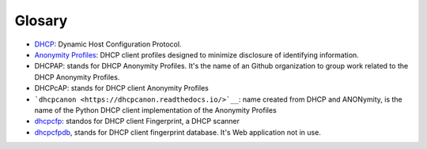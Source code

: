 Glosary
=========

* `DHCP <https://en.wikipedia.org/wiki/DHCP>`__: Dynamic Host Configuration Protocol.
* `Anonymity Profiles <https://tools.ietf.org/html/rfc7844.html>`__: DHCP client
  profiles designed to minimize disclosure of identifying information.
* DHCPAP: stands for DHCP Anonymity Profiles. It's the name of an
  Github organization to group work related to the DHCP Anonymity Profiles.
* DHCPcAP: stands for DHCP client Anonymity Profiles
* ```dhcpcanon <https://dhcpcanon.readthedocs.io/>`__``:
  name created from DHCP and ANONymity, is the name of the
  Python DHCP client implementation of the Anonymity Profiles
* `dhcpcfp <https://dhcpcfp.readthedocs.io/>`__: standos for DHCP client
  Fingerprint, a DHCP scanner
* `dhcpcfpdb <https://github.com/juga0/dhcpcfpdb>`__, stands for
  DHCP client fingerprint database. It's Web application not in use.

